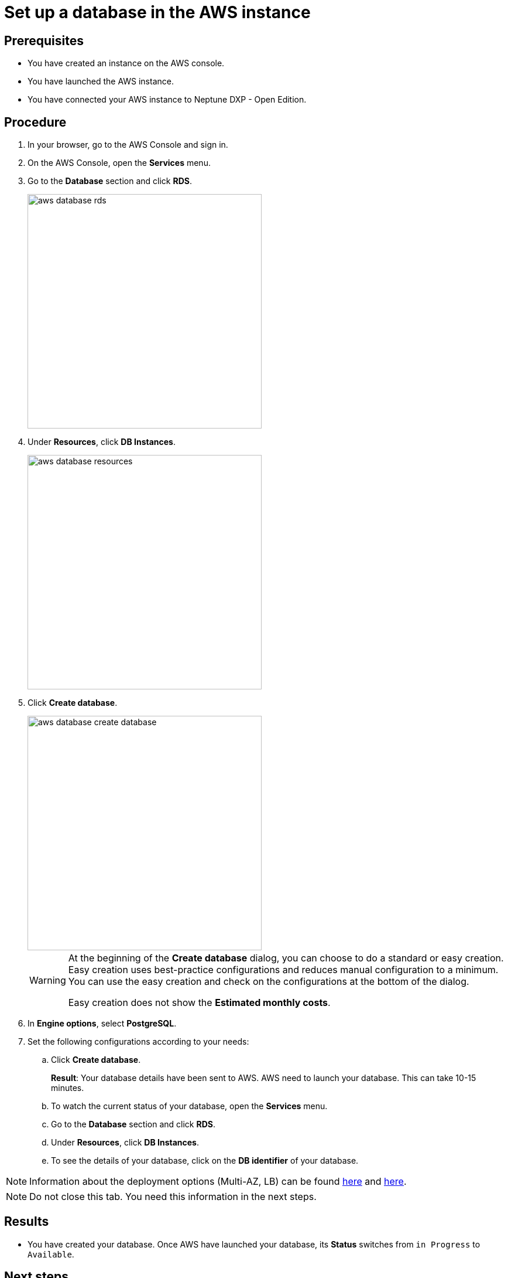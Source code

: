 = Set up a database in the AWS instance

== Prerequisites
* You have created an instance on the AWS console.
* You have launched the AWS instance.
* You have connected your AWS instance to Neptune DXP - Open Edition.

== Procedure
. In your browser, go to the AWS Console and sign in.
. On the AWS Console, open the *Services* menu.
. Go to the *Database* section and click *RDS*.
+
image::aws-database-rds.png[width=400]

. Under *Resources*, click *DB Instances*.
+
image::aws-database-resources.png[width=400]
+
. Click *Create database*.
+
image::aws-database-create-database.png[width=400]

+
[WARNING]
====
At the beginning of the *Create database* dialog, you can choose to do a standard or easy creation. Easy creation uses best-practice configurations and reduces manual configuration to a minimum. You can use the easy creation and check on the configurations at the bottom of the dialog.

Easy creation does not show the *Estimated monthly costs*.
====
+

. In *Engine options*, select *PostgreSQL*.
//TODO: Helle@Neptune: The PostgreSQL version is automatically set to 13.3-R1. Is this correct?

. Set the following configurations according to your needs:
.. Click *Create database*.
+
*Result*: Your database details have been sent to AWS. AWS need to launch your database. This can take 10-15 minutes.

.. To watch the current status of your database, open the *Services* menu.
.. Go to the *Database* section and click *RDS*.
.. Under *Resources*, click *DB Instances*.
.. To see the details of your database, click on the *DB identifier* of your database.

NOTE: Information about the deployment options (Multi-AZ, LB) can be found https://aws.amazon.com/rds/features/multi-az/?nc1=h_ls[here] and https://aws.amazon.com/elasticloadbalancing/?nc1=h_ls[here].

NOTE: Do not close this tab. You need this information in the next steps.

== Results
* You have created your database. Once AWS have launched your database, its *Status* switches from `in Progress` to `Available`.

== Next steps
* xref:installation-guide:aws-connection.adoc[Connect the AWS database to your Neptune DXP - Open Edition]